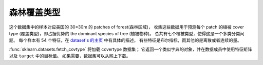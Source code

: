 
.. _covtype:

森林覆盖类型
===============================

这个数据集中的样本对应美国的 30×30m 的 patches of forest(森林区域)，
收集这些数据用于预测每个 patch 的植被 cover type (覆盖类型)，即占据优势的 the dominant species of tree (植被物种)。
总共有七个植被类型，使得这是一个多类分类问题。
每个样本有 54 个特征，在 `dataset's 的主页 <http://archive.ics.uci.edu/ml/datasets/Covertype>`_ 中有具体的描述。
有些特征是布尔指标，而其他的是离散或者连续的量。

:func:`sklearn.datasets.fetch_covtype` 将加载 covertype 数据集；
它返回一个类似字典的对象，并在数据成员中使用特征矩阵以及 ``target`` 中的目标值。
如果需要，数据集可以从网上下载。
